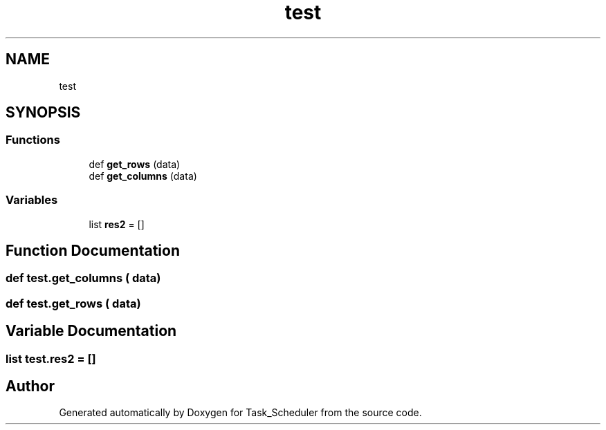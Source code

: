 .TH "test" 3 "Sat May 20 2023" "Task_Scheduler" \" -*- nroff -*-
.ad l
.nh
.SH NAME
test
.SH SYNOPSIS
.br
.PP
.SS "Functions"

.in +1c
.ti -1c
.RI "def \fBget_rows\fP (data)"
.br
.ti -1c
.RI "def \fBget_columns\fP (data)"
.br
.in -1c
.SS "Variables"

.in +1c
.ti -1c
.RI "list \fBres2\fP = []"
.br
.in -1c
.SH "Function Documentation"
.PP 
.SS "def test\&.get_columns ( data)"

.SS "def test\&.get_rows ( data)"

.SH "Variable Documentation"
.PP 
.SS "list test\&.res2 = []"

.SH "Author"
.PP 
Generated automatically by Doxygen for Task_Scheduler from the source code\&.

